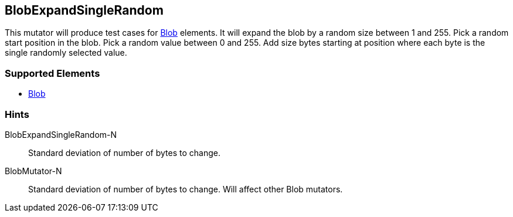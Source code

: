 <<<
[[Mutators_BlobExpandSingleRandom]]
== BlobExpandSingleRandom

This mutator will produce test cases for xref:Blob[Blob] elements.
It will expand the blob by a random size between 1 and 255.
Pick a random start position in the blob.
Pick a random value between 0 and 255.
Add size bytes starting at position where each byte is the single randomly selected value.

=== Supported Elements

 * xref:Blob[Blob]

=== Hints

BlobExpandSingleRandom-N:: Standard deviation of number of bytes to change.
BlobMutator-N:: Standard deviation of number of bytes to change. Will affect other Blob mutators.
